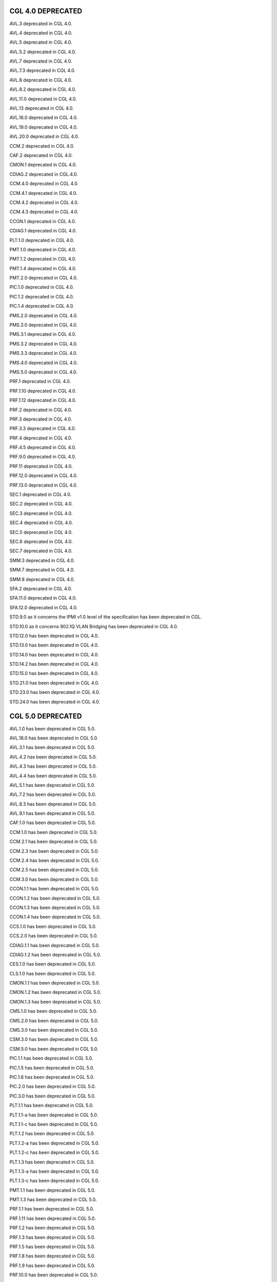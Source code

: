 CGL 4.0 DEPRECATED
==================

AVL.3 deprecated in CGL 4.0.

AVL.4 deprecated in CGL 4.0.

AVL.5 deprecated in CGL 4.0.

AVL.5.2 deprecated in CGL 4.0.

AVL.7 deprecated in CGL 4.0.

AVL.7.3 deprecated in CGL 4.0.

AVL.8 deprecated in CGL 4.0.

AVL.8.2 deprecated in CGL 4.0.

AVL.11.0 deprecated in CGL 4.0.

AVL.13 deprecated in CGL 4.0.

AVL.16.0 deprecated in CGL 4.0.

AVL.19.0 deprecated in CGL 4.0.

AVL.20.0 deprecated in CGL 4.0.

CCM.2 deprecated in CGL 4.0.

CAF.2 deprecated in CGL 4.0.

CMON.1 deprecated in CGL 4.0.

CDIAG.2 deprecated in CGL.4.0.

CCM.4.0 deprecated in CGL 4.0.

CCM.4.1 deprecated in CGL 4.0.

CCM.4.2 deprecated in CGL 4.0.

CCM.4.3 deprecated in CGL 4.0.

CCON.1 deprecated in CGL 4.0.

CDIAG.1 deprecated in CGL 4.0.

PLT.1.0 deprecated in CGL 4.0.

PMT.1.0 deprecated in CGL 4.0.

PMT.1.2 deprecated in CGL 4.0.

PMT.1.4 deprecated in CGL 4.0.

PMT.2.0 deprecated in CGL 4.0.

PIC.1.0 deprecated in CGL 4.0.

PIC.1.2 deprecated in CGL 4.0.

PIC.1.4 deprecated in CGL 4.0.

PMS.2.0 deprecated in CGL 4.0.

PMS.3.0 deprecated in CGL 4.0.

PMS.3.1 deprecated in CGL 4.0.

PMS.3.2 deprecated in CGL 4.0.

PMS.3.3 deprecated in CGL 4.0.

PMS.4.0 deprecated in CGL 4.0.

PMS.5.0 deprecated in CGL 4.0.

PRF.1 deprecated in CGL 4.0.

PRF.1.10 deprecated in CGL 4.0.

PRF.1.12 deprecated in CGL 4.0.

PRF.2 deprecated in CGL 4.0.

PRF.3 deprecated in CGL 4.0.

PRF.3.3 deprecated in CGL 4.0.

PRF.4 deprecated in CGL 4.0.

PRF.4.5 deprecated in CGL 4.0.

PRF.9.0 deprecated in CGL 4.0.

PRF.11 deprecated in CGL 4.0.

PRF.12.0 deprecated in CGL 4.0.

PRF.13.0 deprecated in CGL 4.0.

SEC.1 deprecated in CGL 4.0.

SEC.2 deprecated in CGL 4.0.

SEC.3 deprecated in CGL 4.0.

SEC.4 deprecated in CGL 4.0.

SEC.5 deprecated in CGL 4.0.

SEC.6 deprecated in CGL 4.0.

SEC.7 deprecated in CGL 4.0.

SMM.3 deprecated in CGL 4.0.

SMM.7 deprecated in CGL 4.0.

SMM.8 deprecated in CGL 4.0.

SFA.2 deprecated in CGL 4.0.

SFA.11.0 deprecated in CGL 4.0.

SFA.12.0 deprecated in CGL 4.0.

STD.9.0 as it concerns the IPMI v1.0 level of the specification has been deprecated in CGL.

STD.10.0 as it concerns 802.1Q VLAN Bridging has been deprecated in CGL 4.0.

STD.12.0 has been deprecated in CGL 4.0.

STD.13.0 has been deprecated in CGL 4.0.

STD.14.0 has been deprecated in CGL 4.0.

STD.14.2 has been deprecated in CGL 4.0.

STD.15.0 has been deprecated in CGL 4.0.

STD.21.0 has been deprecated in CGL 4.0.

STD.23.0 has been deprecated in CGL 4.0.

STD.24.0 has been deprecated in CGL 4.0.


CGL 5.0 DEPRECATED
==================

AVL.1.0 has been deprecated in CGL 5.0.

AVL.18.0 has been deprecated in CGL 5.0.

AVL.3.1 has been deprecated in CGL 5.0.

AVL.4.2 has been deprecated in CGL 5.0.

AVL.4.3 has been deprecated in CGL 5.0.

AVL.4.4 has been deprecated in CGL 5.0.

AVL.5.1 has been deprecated in CGL 5.0.

AVL.7.2 has been deprecated in CGL 5.0.

AVL.8.3 has been deprecated in CGL 5.0.

AVL.9.1 has been deprecated in CGL 5.0.

CAF.1.0 has been deprecated in CGL 5.0.

CCM.1.0 has been deprecated in CGL 5.0.

CCM.2.1 has been deprecated in CGL 5.0.

CCM.2.3 has been deprecated in CGL 5.0.

CCM.2.4 has been deprecated in CGL 5.0.

CCM.2.5 has been deprecated in CGL 5.0.

CCM.3.0 has been deprecated in CGL 5.0.

CCON.1.1 has been deprecated in CGL 5.0.

CCON.1.2 has been deprecated in CGL 5.0.

CCON.1.3 has been deprecated in CGL 5.0.

CCON.1.4 has been deprecated in CGL 5.0.

CCS.1.0 has been deprecated in CGL 5.0.

CCS.2.0 has been deprecated in CGL 5.0.

CDIAG.1.1 has been deprecated in CGL 5.0.

CDIAG.1.2 has been deprecated in CGL 5.0.

CES.1.0 has been deprecated in CGL 5.0.

CLS.1.0 has been deprecated in CGL 5.0.

CMON.1.1 has been deprecated in CGL 5.0.

CMON.1.2 has been deprecated in CGL 5.0.

CMON.1.3 has been deprecated in CGL 5.0.

CMS.1.0 has been deprecated in CGL 5.0.

CMS.2.0 has been deprecated in CGL 5.0.

CMS.3.0 has been deprecated in CGL 5.0.

CSM.3.0 has been deprecated in CGL 5.0.

CSM.5.0 has been deprecated in CGL 5.0.

PIC.1.1 has been deprecated in CGL 5.0.

PIC.1.5 has been deprecated in CGL 5.0.

PIC.1.6 has been deprecated in CGL 5.0.

PIC.2.0 has been deprecated in CGL 5.0.

PIC.3.0 has been deprecated in CGL 5.0.

PLT.1.1 has been deprecated in CGL 5.0.

PLT.1.1-a has been deprecated in CGL 5.0.

PLT.1.1-c has been deprecated in CGL 5.0.

PLT.1.2 has been deprecated in CGL 5.0.

PLT.1.2-a has been deprecated in CGL 5.0.

PLT.1.2-c has been deprecated in CGL 5.0.

PLT.1.3 has been deprecated in CGL 5.0.

PLT.1.3-a has been deprecated in CGL 5.0.

PLT.1.3-c has been deprecated in CGL 5.0.

PMT.1.1 has been deprecated in CGL 5.0.

PMT.1.3 has been deprecated in CGL 5.0.

PRF.1.1 has been deprecated in CGL 5.0.

PRF.1.11 has been deprecated in CGL 5.0.

PRF.1.2 has been deprecated in CGL 5.0.

PRF.1.3 has been deprecated in CGL 5.0.

PRF.1.5 has been deprecated in CGL 5.0.

PRF.1.8 has been deprecated in CGL 5.0.

PRF.1.9 has been deprecated in CGL 5.0.

PRF.10.0 has been deprecated in CGL 5.0.

PRF.3.1 has been deprecated in CGL 5.0.

PRF.3.2 has been deprecated in CGL 5.0.

PRF.4.1 has been deprecated in CGL 5.0.

PRF.4.3 has been deprecated in CGL 5.0.

PRF.4.4 has been deprecated in CGL 5.0.

SFA.13.0 has been deprecated in CGL 5.0.

SFA.3.1 has been deprecated in CGL 5.0.

SFA.5.0 has been deprecated in CGL 5.0.

SFA.6.0 has been deprecated in CGL 5.0.

SFA.7.0 has been deprecated in CGL 5.0.

SFA.9.0 has been deprecated in CGL 5.0.

SMM.1.0 has been deprecated in CGL 5.0.

SMM.11.0 has been deprecated in CGL 5.0.

SMM.14.1 has been deprecated in CGL 5.0.

SMM.14.2 has been deprecated in CGL 5.0.

SMM.2.0 has been deprecated in CGL 5.0.

SMM.2.1 has been deprecated in CGL 5.0.

SMM.6.1 has been deprecated in CGL 5.0.

SPM.7.0 has been deprecated in CGL 5.0.

SPM.8.0 has been deprecated in CGL 5.0.

STD.16.0 has been deprecated in CGL 5.0.

STD.19.0 has been deprecated in CGL 5.0.

STD.2.0 has been deprecated in CGL 5.0.

STD.2.1 has been deprecated in CGL 5.0.

STD.2.2 has been deprecated in CGL 5.0.

STD.2.3 has been deprecated in CGL 5.0.

STD.22.0 has been deprecated in CGL 5.0.

STD.25.0 has been deprecated in CGL 5.0.

STD.3.2.8 has been deprecated in CGL 5.0.

STD.8.2 has been deprecated in CGL 5.0.

STD.8.3 has been deprecated in CGL 5.0.

STD.8.4 has been deprecated in CGL 5.0.

STD.8.5 has been deprecated in CGL 5.0.

STD.8.6 has been deprecated in CGL 5.0.

STD.8.7 has been deprecated in CGL 5.0.


CGL 5.1 DEPRECATED
==================

SMM.7.9 has been deprecated is CGL 5.0.1.

GAP.12.0 has been deprecated is CGL 5.0.1.
